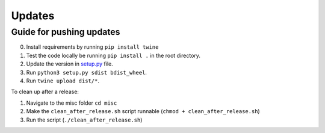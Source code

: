 .. _updates:

Updates
=======

Guide for pushing updates
-------------------------

0. Install requirements by running ``pip install twine``
1. Test the code locally be running ``pip install .`` in the root directory.
2. Update the version in `setup.py </setup.py>`_ file.
3. Run ``python3 setup.py sdist bdist_wheel``.
4. Run ``twine upload dist/*``.


To clean up after a release:

1. Navigate to the misc folder ``cd misc``
2. Make the ``clean_after_release.sh`` script runnable (``chmod + clean_after_release.sh``)
3. Run the script (``./clean_after_release.sh``)